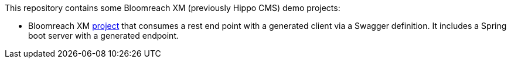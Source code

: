 This repository contains some Bloomreach XM (previously Hippo CMS) demo projects:

* Bloomreach XM link:/brxm-swagger/readme.adoc[project] that consumes a rest end point with a generated client via a
  Swagger definition. It includes a Spring boot server with a generated endpoint.